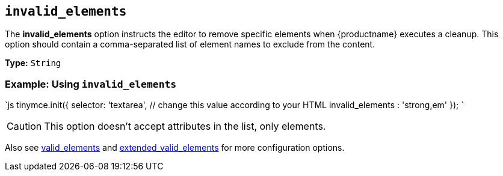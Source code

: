 == `invalid_elements`

The *invalid_elements* option instructs the editor to remove specific elements when {productname} executes a cleanup. This option should contain a comma-separated list of element names to exclude from the content.

*Type:* `String`

=== Example: Using `invalid_elements`

`js
tinymce.init({
  selector: 'textarea',  // change this value according to your HTML
  invalid_elements : 'strong,em'
});
`

CAUTION: This option doesn't accept attributes in the list, only elements.

Also see <<valid_elements,valid_elements>> and <<extended_valid_elements,extended_valid_elements>> for more configuration options.
